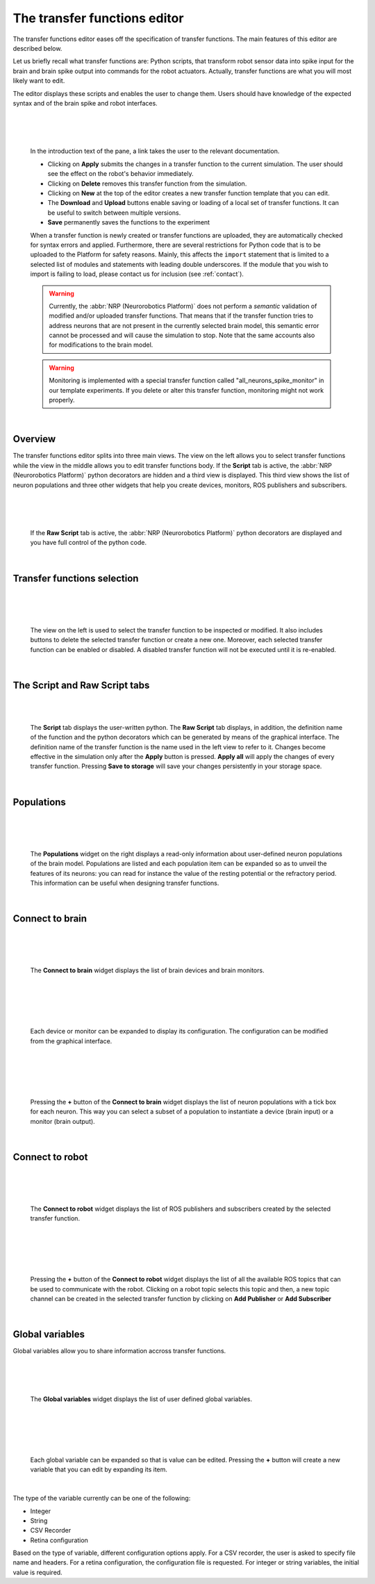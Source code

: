 =============================
The transfer functions editor
=============================


The transfer functions editor eases off the specification of transfer functions.
The main features of this editor are described below.


Let us briefly recall what transfer functions are: Python scripts, that transform robot sensor data into spike
input for the brain and brain spike output into commands for the robot actuators. Actually, transfer functions are what you will most likely want to edit.

The editor displays these scripts and enables the user to change them. Users should have knowledge of the expected
syntax and of the brain spike and robot interfaces.

|

.. image:: ../images/tf-editor.jpg
    :align: center
    :width: 100%

|

|

  In the introduction text of the pane, a link takes the user to the relevant documentation.

  - Clicking on **Apply** submits the changes in a transfer function to the current simulation. The user should see the effect on the robot's behavior immediately.
  - Clicking on **Delete** removes this transfer function from the simulation.
  - Clicking on **New** at the top of the editor creates a new transfer function template that you can edit.
  - The **Download** and **Upload** buttons enable saving or loading of a local set of transfer functions. It can be useful to switch between multiple versions.
  - **Save** permanently saves the functions to the experiment

  When a transfer function is newly created or transfer functions are uploaded, they are automatically checked
  for syntax errors and applied. Furthermore, there are several restrictions for Python code that is to be uploaded to the Platform
  for safety reasons. Mainly, this affects the ``import`` statement that is limited to a selected list of modules
  and statements with leading double underscores. If the module that you wish to import is failing to load,
  please contact us for inclusion (see :ref:`contact`).

  .. warning::

    Currently, the :abbr:`NRP (Neurorobotics Platform)` does not perform a *semantic* validation of modified and/or uploaded transfer functions.
    That means that if the transfer function tries to address neurons that are not present in the currently selected
    brain model, this semantic error cannot be processed and will cause the simulation to stop. Note that the same
    accounts also for modifications to the brain model.

  .. warning::

    Monitoring is implemented with a special transfer function called "all_neurons_spike_monitor" in our template experiments. If you delete or alter this transfer function, monitoring might not work properly.

|


Overview
--------

The transfer functions editor splits into three main views. 
The view on the left allows you to select transfer functions while
the view in the middle allows you to edit transfer functions body. 
If the **Script** tab is active, the :abbr:`NRP (Neurorobotics Platform)` python decorators are hidden and a third view 
is displayed. This third view shows the list of neuron populations and 
three other widgets that help you create devices, monitors, ROS publishers and subscribers.

|

.. image:: ../images/tf-editor-raw-script.jpg
    :align: center
    :width: 100%

|

|

  If the **Raw Script** tab is active, the :abbr:`NRP (Neurorobotics Platform)` python decorators are displayed and 
  you have full control of the python code.

|


Transfer functions selection
----------------------------

|

.. image:: ../images/tf-selection.jpg
    :align: center
    :width: 20%

|

|

  The view on the left is used to select the transfer function to be inspected or modified.
  It also includes buttons to delete the selected transfer function or create a new one. 
  Moreover, each selected transfer function can be enabled or disabled. 
  A disabled transfer function will not be executed until it is re-enabled.

|


The Script and Raw Script tabs
------------------------------

|

.. image:: ../images/tf-script.jpg
    :align: center
    :width: 20%

|

  The **Script** tab displays the user-written python. 
  The **Raw Script** tab displays, in addition, the definition name of the function and the python decorators which can be generated by means of the graphical interface.
  The definition name of the transfer function is the name used in the left view to refer to it.
  Changes become effective in the simulation only after the **Apply** button is pressed. **Apply all** will apply the 
  changes of every transfer function. Pressing **Save to storage** will save your changes persistently in your storage space.

|

Populations 
-----------

|

.. image:: ../images/populations.jpg
    :align: center
    :width: 20%

|

|

  The **Populations** widget on the right displays a read-only information about user-defined neuron populations of the brain model.
  Populations are listed and each population item can be expanded so as to unveil the features of its neurons: you can read for instance 
  the value of the resting potential or the refractory period. This information can be useful when designing transfer functions.

|

Connect to brain
----------------

|

.. image:: ../images/connect-to-brain.jpg
    :align: center
    :width: 20%

|

|

  The **Connect to brain** widget displays the list of brain devices and brain monitors.  

|

|

.. image:: ../images/expanded-device.jpg
    :align: center
    :width: 20%

|

|

  Each device or monitor can be expanded to display its configuration. 
  The configuration can be modified from the graphical interface.

|

|

.. image:: ../images/add-neuron-io.jpg
    :align: center
    :width: 20%

|

|

   Pressing the **+** button of the **Connect to brain** widget displays 
   the list of neuron populations with a tick box for each neuron. This way you can select a subset of a population
   to instantiate a device (brain input) or a monitor (brain output).

|


Connect to robot
----------------

|

.. image:: ../images/connect-to-robot.jpg
    :align: center
    :width: 20%

|

|

  The **Connect to robot** widget displays the list of ROS publishers and subscribers created by 
  the selected transfer function.

|

|

.. image:: ../images/add-robot-topic.jpg
    :align: center
    :width: 20%

|

|

  Pressing the **+** button of the **Connect to robot** widget displays the list of all the available ROS topics that can be used to communicate with the robot.
  Clicking on a robot topic selects this topic and then, a new topic channel can be created in the
  selected transfer function by clicking on **Add Publisher** or **Add Subscriber**

|


Global variables
----------------

Global variables allow you to share information accross transfer functions.

|

.. image:: ../images/global-variables.jpg
    :align: center
    :width: 20%

|

|

  The **Global variables** widget displays the list of user defined global variables.

|


|

.. image:: ../images/expanded-global-variable.jpg
    :align: center
    :width: 20%

|

|

  Each global variable can be expanded so that is value can be edited. 
  Pressing the **+** button will create a new variable that you can edit by expanding its item.

|


The type of the variable currently can be one of the following:

- Integer
- String
- CSV Recorder
- Retina configuration

Based on the type of variable, different configuration options apply. For a CSV recorder, the user is asked to
specify file name and headers. For a retina configuration, the configuration file is requested. For integer or
string variables, the initial value is required.
